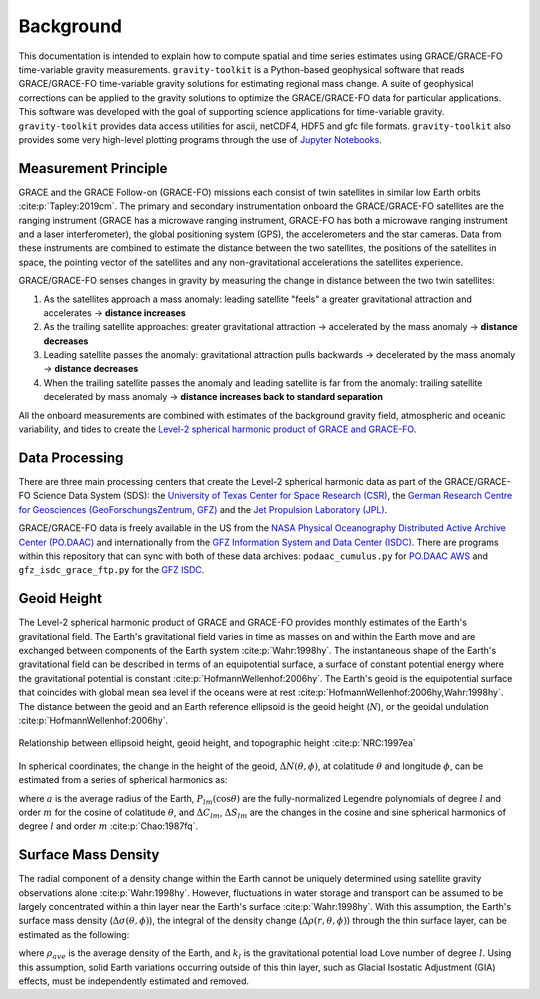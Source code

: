 ==========
Background
==========


This documentation is intended to explain how to compute spatial and time series
estimates using GRACE/GRACE-FO time-variable gravity measurements.
``gravity-toolkit`` is a Python-based geophysical software that reads
GRACE/GRACE-FO time-variable gravity solutions for estimating regional mass change.
A suite of geophysical corrections can be applied to the gravity solutions to
optimize the GRACE/GRACE-FO data for particular applications.
This software was developed with the goal of supporting science applications for
time-variable gravity.
``gravity-toolkit`` provides data access utilities for ascii, netCDF4, HDF5 and gfc file formats.
``gravity-toolkit`` also provides some very high-level plotting programs through the
use of `Jupyter Notebooks <../user_guide/Examples.html>`_.

.. graphviz::
    :caption: Data Processing Framework
    :align: center

    digraph {
        G [label="GRACE/GRACE-FO\ntime-variable gravity"
            fontname="Lato"
            fontsize=11
            shape=box
            style="filled"
            color="#7570b3"]
        A [label="Non-tidal Ocean and\nAtmospheric Variation"
            fontname="Lato"
            fontsize=11
            shape=box
            style="filled"
            color="#7570b3"]
        I [label="Glacial Isostatic\nAdjustment"
            fontname="Lato"
            fontsize=11
            shape=box
            style="filled"
            color="#7570b3"]
        W [label="Terrestrial Water\nStorage"
            fontname="Lato"
            fontsize=11
            shape=box
            style="filled"
            color="#7570b3"]
        R [label="gravity-toolkit"
            fontname="Lato"
            fontsize=11
            shape=box
            style="filled"
            color="gray"]
        S [label="Spatial Maps"
            fontname="Lato"
            fontsize=11
            shape=box
            style="filled"
            color="#1b9e77"
            URL="Spatial-Maps.html"]
        T [label="Time Series Analysis"
            fontname="Lato"
            fontsize=11
            shape=box
            style="filled"
            color="#1b9e77"
            URL="Time-Series-Analysis.html"]
        D [label="Geocenter Variation"
            fontname="Lato"
            fontsize=11
            shape=box
            style="filled"
            color="#1b9e77"
            URL="Geocenter-Variations.html"]
        G -> R [arrowsize=0.8]
        A -> R [arrowsize=0.8]
        I -> R [arrowsize=0.8]
        W -> R [arrowsize=0.8]
        R -> S [arrowsize=0.8]
        R -> T [arrowsize=0.8]
        R -> D [arrowsize=0.8]
    }

Measurement Principle
#####################

GRACE and the GRACE Follow-on (GRACE-FO) missions each consist of twin satellites in similar low Earth orbits :cite:p:`Tapley:2019cm`.
The primary and secondary instrumentation onboard the GRACE/GRACE-FO satellites are the ranging instrument
(GRACE has a microwave ranging instrument, GRACE-FO has both a microwave ranging instrument and a laser interferometer),
the global positioning system (GPS), the accelerometers and the star cameras.
Data from these instruments are combined to estimate the distance between the two satellites,
the positions of the satellites in space, the pointing vector of the satellites and any non-gravitational
accelerations the satellites experience.

GRACE/GRACE-FO senses changes in gravity by measuring the change in distance between the two twin satellites:

1) As the satellites approach a mass anomaly: leading satellite "feels" a greater gravitational attraction and accelerates |rarr| **distance increases**
2) As the trailing satellite approaches: greater gravitational attraction |rarr| accelerated by the mass anomaly |rarr| **distance decreases**
3) Leading satellite passes the anomaly: gravitational attraction pulls backwards |rarr| decelerated by the mass anomaly |rarr| **distance decreases**
4) When the trailing satellite passes the anomaly and leading satellite is far from the anomaly: trailing satellite decelerated by mass anomaly |rarr| **distance increases back to standard separation**

All the onboard measurements are combined with estimates of the background gravity field, atmospheric and oceanic variability,
and tides to create the `Level-2 spherical harmonic product of GRACE and GRACE-FO`__.

.. __: https://archive.podaac.earthdata.nasa.gov/podaac-ops-cumulus-docs/gracefo/open/docs/GRACE-FO_L2_UserHandbook.pdf

Data Processing
###############

There are three main processing centers that create the Level-2 spherical harmonic data as part of the GRACE/GRACE-FO Science Data System (SDS):
the `University of Texas Center for Space Research (CSR) <http://www2.csr.utexas.edu/grace/>`_,
the `German Research Centre for Geosciences (GeoForschungsZentrum, GFZ) <https://www.gfz-potsdam.de/en/grace/>`_ and
the `Jet Propulsion Laboratory (JPL) <https://grace.jpl.nasa.gov/>`_.

GRACE/GRACE-FO data is freely available in the US from
the `NASA Physical Oceanography Distributed Active Archive Center (PO.DAAC) <https://podaac.jpl.nasa.gov/grace>`_ and
internationally from the `GFZ Information System and Data Center (ISDC) <http://isdc.gfz-potsdam.de/grace-isdc/>`_.
There are programs within this repository that can sync with both of these data archives:
``podaac_cumulus.py`` for `PO.DAAC AWS <https://github.com/tsutterley/gravity-toolkit/blob/main/scripts/podaac_cumulus.py>`_ and
``gfz_isdc_grace_ftp.py`` for the `GFZ ISDC <https://github.com/tsutterley/gravity-toolkit/blob/main/scripts/gfz_isdc_grace_ftp.py>`_.

Geoid Height
############

The Level-2 spherical harmonic product of GRACE and GRACE-FO provides monthly
estimates of the Earth's gravitational field.
The Earth's gravitational field varies in time as masses on and within the
Earth move and are exchanged between components of the Earth system :cite:p:`Wahr:1998hy`.
The instantaneous shape of the Earth's gravitational field can be described
in terms of an equipotential surface, a surface of constant potential energy
where the gravitational potential is constant :cite:p:`HofmannWellenhof:2006hy`.
The Earth's geoid is the equipotential surface that coincides with global mean
sea level if the oceans were at rest :cite:p:`HofmannWellenhof:2006hy,Wahr:1998hy`.
The distance between the geoid and an Earth reference ellipsoid is the
geoid height (:math:`N`), or the geoidal undulation :cite:p:`HofmannWellenhof:2006hy`.

.. figure:: ../_assets/geoid_height.svg
    :width: 400
    :align: center

    Relationship between ellipsoid height, geoid height, and topographic height :cite:p:`NRC:1997ea`

In spherical coordinates, the change in the height of the geoid,
:math:`\Delta N(\theta,\phi)`, at colatitude :math:`\theta` and longitude :math:`\phi`,
can be estimated from a series of spherical harmonics as:

.. math::
    :label: 1

    \Delta N(\theta,\phi) = a\sum_{l=1}^{l_{max}}\sum_{m=0}^lP_{lm}(\cos\theta)\left[\Delta C_{lm}\cos{m\phi} + \Delta S_{lm}\sin{m\phi}\right]

where :math:`a` is the average radius of the Earth,
:math:`P_{lm}(\cos\theta)` are the fully-normalized Legendre polynomials of degree :math:`l` and order :math:`m` for the cosine of colatitude :math:`\theta`, and
:math:`\Delta C_{lm}`, :math:`\Delta S_{lm}` are the changes in the cosine and sine spherical harmonics of degree :math:`l` and order :math:`m` :cite:p:`Chao:1987fq`.

Surface Mass Density
####################

The radial component of a density change within the Earth cannot be uniquely
determined using satellite gravity observations alone :cite:p:`Wahr:1998hy`.
However, fluctuations in water storage and transport can be assumed to be largely
concentrated within a thin layer near the Earth's surface :cite:p:`Wahr:1998hy`.
With this assumption, the Earth's surface mass density
(:math:`\Delta\sigma(\theta,\phi)`), the integral of the density change
(:math:`\Delta\rho(r,\theta,\phi)`) through the thin surface layer,
can be estimated as the following:

.. math::
    :label: 2

    \Delta\sigma(\theta,\phi) = \frac{a\rho_{ave}}{3}\sum_{l=0}^{l_{max}}\sum_{m=0}^l\frac{2l+1}{1+k_l}P_{lm}(\cos\theta)\left[\Delta C_{lm}\cos{m\phi} + \Delta S_{lm}\sin{m\phi}\right]

where :math:`\rho_{ave}` is the average density of the Earth, and
:math:`k_l` is the gravitational potential load Love number of degree :math:`l`.
Using this assumption, solid Earth variations occurring outside of this
thin layer, such as Glacial Isostatic Adjustment (GIA) effects,
must be independently estimated and removed.

.. |rarr|    unicode:: U+2192 .. RIGHTWARDS ARROW

